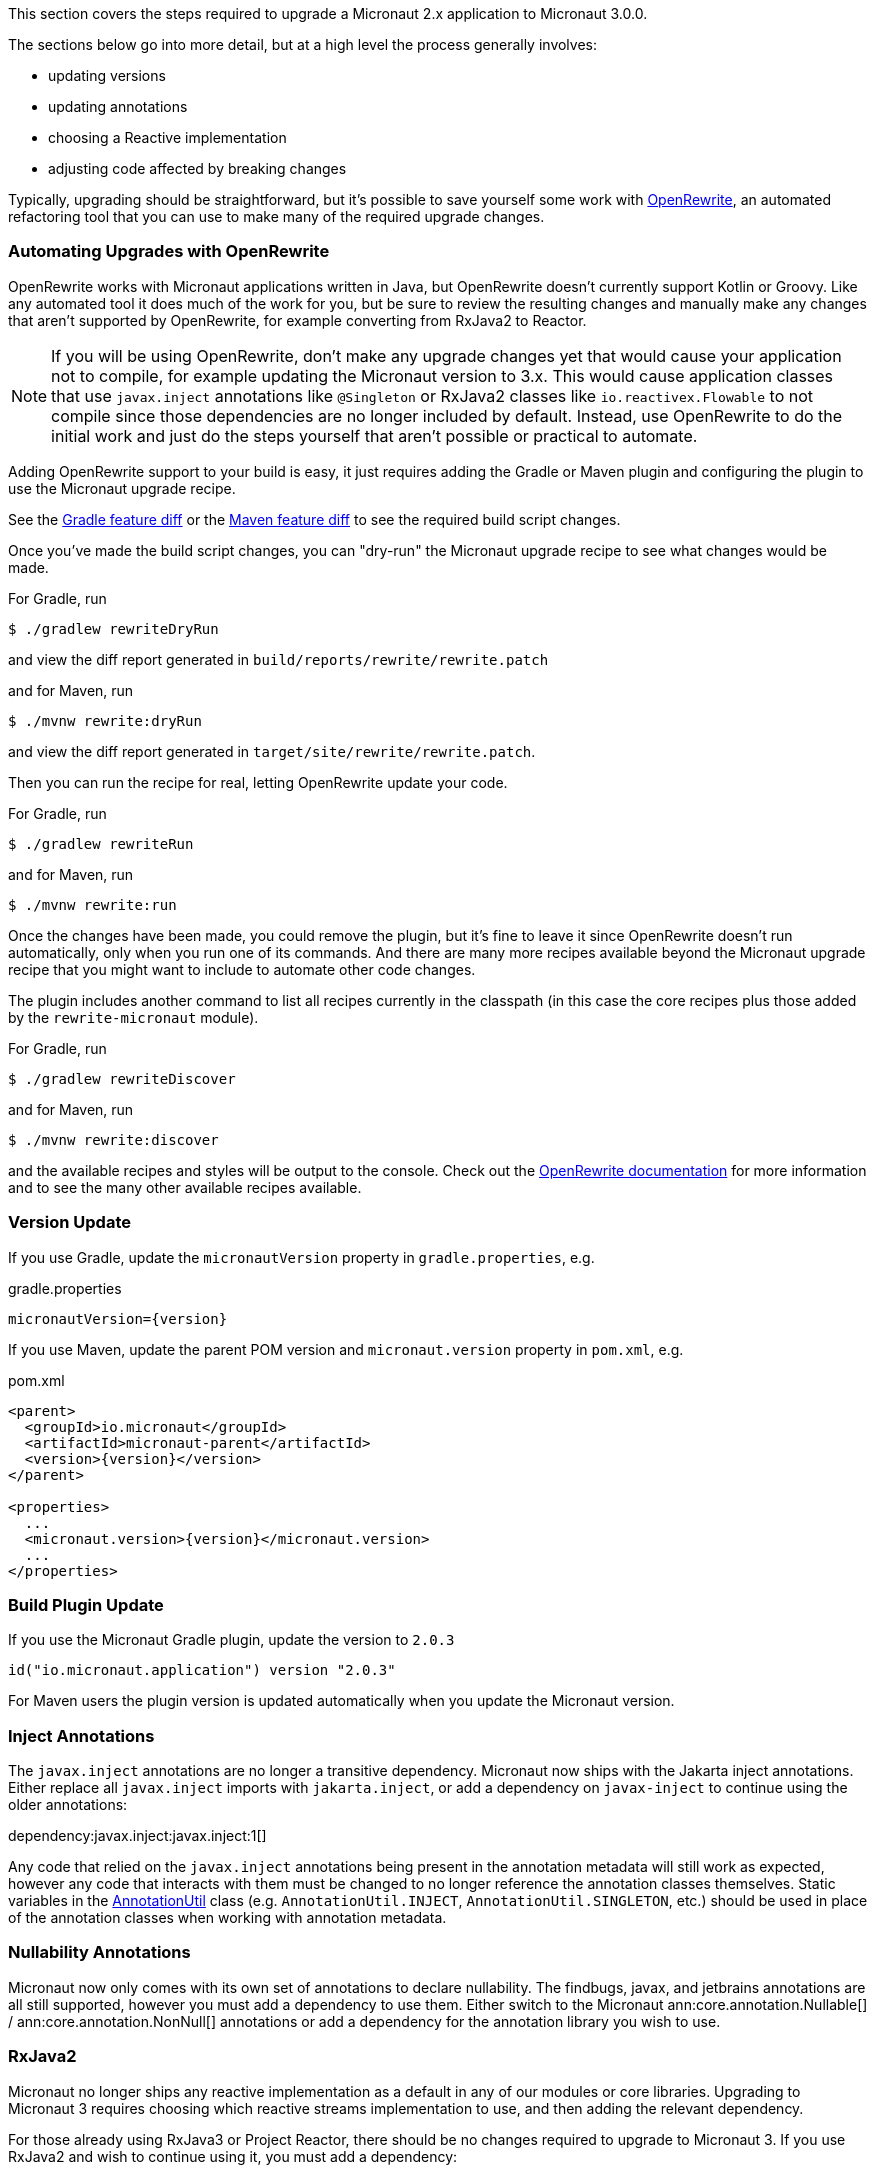 This section covers the steps required to upgrade a Micronaut 2.x application to Micronaut 3.0.0.

The sections below go into more detail, but at a high level the process generally involves:

* updating versions
* updating annotations
* choosing a Reactive implementation
* adjusting code affected by breaking changes

Typically, upgrading should be straightforward, but it's possible to save yourself some work with https://docs.openrewrite.org/[OpenRewrite^], an automated refactoring tool that you can use to make many of the required upgrade changes.

=== Automating Upgrades with OpenRewrite

OpenRewrite works with Micronaut applications written in Java, but OpenRewrite doesn't currently support Kotlin or Groovy.
Like any automated tool it does much of the work for you, but be sure to review the resulting changes and manually make any changes that aren't supported by OpenRewrite, for example converting from RxJava2 to Reactor.

NOTE: If you will be using OpenRewrite, don't make any upgrade changes yet that would cause your application not to compile, for example updating the Micronaut version to 3.x.
This would cause application classes that use `javax.inject` annotations like `@Singleton` or RxJava2 classes like `io.reactivex.Flowable` to not compile since those dependencies are no longer included by default.
Instead, use OpenRewrite to do the initial work and just do the steps yourself that aren't possible or practical to automate.

Adding OpenRewrite support to your build is easy, it just requires adding the Gradle or Maven plugin and configuring the plugin to use the Micronaut upgrade recipe.

See the https://micronaut.io/launch?features=openrewrite&lang=JAVA&build=GRADLE&activity=diff[Gradle feature diff^] or the https://micronaut.io/launch?features=openrewrite&lang=JAVA&build=MAVEN&activity=diff[Maven feature diff^] to see the required build script changes.

Once you've made the build script changes, you can "dry-run" the Micronaut upgrade recipe to see what changes would be made.

For Gradle, run

[source,bash]
----
$ ./gradlew rewriteDryRun
----

and view the diff report generated in `build/reports/rewrite/rewrite.patch`

and for Maven, run

[source,bash]
----
$ ./mvnw rewrite:dryRun
----

and view the diff report generated in `target/site/rewrite/rewrite.patch`.

Then you can run the recipe for real, letting OpenRewrite update your code.

For Gradle, run

[source,bash]
----
$ ./gradlew rewriteRun
----

and for Maven, run

[source,bash]
----
$ ./mvnw rewrite:run
----

Once the changes have been made, you could remove the plugin, but it's fine to leave it since OpenRewrite doesn't run automatically, only when you run one of its commands.
And there are many more recipes available beyond the Micronaut upgrade recipe that you might want to include to automate other code changes.

The plugin includes another command to list all recipes currently in the classpath (in this case the core recipes plus those added by the `rewrite-micronaut` module).

For Gradle, run

[source,bash]
----
$ ./gradlew rewriteDiscover
----

and for Maven, run

[source,bash]
----
$ ./mvnw rewrite:discover
----

and the available recipes and styles will be output to the console. Check out the https://docs.openrewrite.org/[OpenRewrite documentation] for more information and to see the many other available recipes available.

=== Version Update

If you use Gradle, update the `micronautVersion` property in `gradle.properties`, e.g.

.gradle.properties
[source,properties,subs="attributes+"]
----
micronautVersion={version}
----

If you use Maven, update the parent POM version and `micronaut.version` property in `pom.xml`, e.g.

.pom.xml
[source,xml,subs="attributes+"]
----
<parent>
  <groupId>io.micronaut</groupId>
  <artifactId>micronaut-parent</artifactId>
  <version>{version}</version>
</parent>

<properties>
  ...
  <micronaut.version>{version}</micronaut.version>
  ...
</properties>
----

=== Build Plugin Update

If you use the Micronaut Gradle plugin, update the version to `2.0.3`

`id("io.micronaut.application") version "2.0.3"`

For Maven users the plugin version is updated automatically when you update the Micronaut version.

=== Inject Annotations

The `javax.inject` annotations are no longer a transitive dependency. Micronaut now ships with the Jakarta inject annotations. Either replace all `javax.inject` imports with `jakarta.inject`, or add a dependency on `javax-inject` to continue using the older annotations:

dependency:javax.inject:javax.inject:1[]

Any code that relied on the `javax.inject` annotations being present in the annotation metadata will still work as expected, however any code that interacts with them must be changed to no longer reference the annotation classes themselves. Static variables in the link:{api}/io/micronaut/core/annotation/AnnotationUtil.html[AnnotationUtil] class (e.g. `AnnotationUtil.INJECT`, `AnnotationUtil.SINGLETON`, etc.) should be used in place of the annotation classes when working with annotation metadata.

=== Nullability Annotations

Micronaut now only comes with its own set of annotations to declare nullability. The findbugs, javax, and jetbrains annotations are all still supported, however you must add a dependency to use them. Either switch to the Micronaut ann:core.annotation.Nullable[] / ann:core.annotation.NonNull[] annotations or add a dependency for the annotation library you wish to use.

=== RxJava2

Micronaut no longer ships any reactive implementation as a default in any of our modules or core libraries. Upgrading to Micronaut 3 requires choosing which reactive streams implementation to use, and then adding the relevant dependency.

For those already using RxJava3 or Project Reactor, there should be no changes required to upgrade to Micronaut 3. If you use RxJava2 and wish to continue using it, you must add a dependency:

dependency:io.micronaut.rxjava2:micronaut-rxjava2[gradleScope="implementation"]

In addition, if any of the `Rx` HTTP client interfaces were used, a dependency must be added and the imports must be updated.

dependency:io.micronaut.rxjava2:micronaut-rxjava2-http-client[gradleScope="implementation"]

.RxJava2 HTTP Client Imports
|===
|Old |New

| io.micronaut.http.client.RxHttpClient
| io.micronaut.rxjava2.http.client.RxHttpClient

| io.micronaut.http.client.RxProxyHttpClient
| io.micronaut.rxjava2.http.client.proxy.RxProxyHttpClient

| io.micronaut.http.client.RxStreamingHttpClient
| io.micronaut.rxjava2.http.client.RxStreamingHttpClient

| io.micronaut.http.client.sse.RxSseClient
| io.micronaut.rxjava2.http.client.sse.RxSseClient

| io.micronaut.websocket.RxWebSocketClient
| io.micronaut.rxjava2.http.client.websockets.RxWebSocketClient

|===

If the Netty based server implementation is being used, an additional dependency must be added:

dependency:io.micronaut.rxjava2:micronaut-rxjava2-http-server-netty[gradleScope="implementation"]

NOTE: We recommend switching to Project Reactor as that is the implementation used internally by Micronaut. Adding a dependency to RxJava2 will result in both implementations in the runtime classpath of your application.

=== Environment endpoint

As of 3.3.0, the <<environmentEndpoint, environmental endpoint>> is now disabled by default, please see the <<breaks, breaking changes>> for how to restore functionality.

=== Breaking Changes

Review the section on <<breaks, Breaking Changes>> and update your affected application code.
